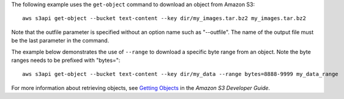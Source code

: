 The following example uses the ``get-object`` command to download an object from Amazon S3::

  aws s3api get-object --bucket text-content --key dir/my_images.tar.bz2 my_images.tar.bz2

Note that the outfile parameter is specified without an option name such as "--outfile". The name of the output file must be the last parameter in the command.

The example below demonstrates the use of ``--range`` to download a specific byte range from an object. Note the byte ranges needs to be prefixed with "bytes="::

  aws s3api get-object --bucket text-content --key dir/my_data --range bytes=8888-9999 my_data_range

For more information about retrieving objects, see `Getting Objects`_ in the *Amazon S3 Developer Guide*.

.. _`Getting Objects`: http://docs.aws.amazon.com/AmazonS3/latest/dev/GettingObjectsUsingAPIs.html
